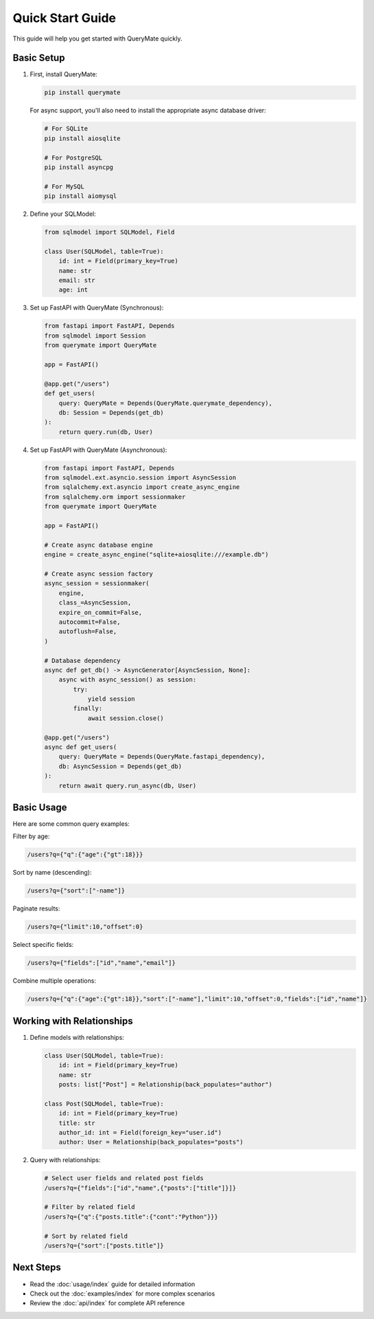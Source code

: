 Quick Start Guide
===============

This guide will help you get started with QueryMate quickly.

Basic Setup
----------

1. First, install QueryMate:

   .. code-block:: bash

       pip install querymate

   For async support, you'll also need to install the appropriate async database driver:

   .. code-block:: bash

       # For SQLite
       pip install aiosqlite

       # For PostgreSQL
       pip install asyncpg

       # For MySQL
       pip install aiomysql

2. Define your SQLModel:

   .. code-block:: python

       from sqlmodel import SQLModel, Field

       class User(SQLModel, table=True):
           id: int = Field(primary_key=True)
           name: str
           email: str
           age: int

3. Set up FastAPI with QueryMate (Synchronous):

   .. code-block:: python

       from fastapi import FastAPI, Depends
       from sqlmodel import Session
       from querymate import QueryMate

       app = FastAPI()

       @app.get("/users")
       def get_users(
           query: QueryMate = Depends(QueryMate.querymate_dependency),
           db: Session = Depends(get_db)
       ):
           return query.run(db, User)

4. Set up FastAPI with QueryMate (Asynchronous):

   .. code-block:: python

       from fastapi import FastAPI, Depends
       from sqlmodel.ext.asyncio.session import AsyncSession
       from sqlalchemy.ext.asyncio import create_async_engine
       from sqlalchemy.orm import sessionmaker
       from querymate import QueryMate

       app = FastAPI()

       # Create async database engine
       engine = create_async_engine("sqlite+aiosqlite:///example.db")

       # Create async session factory
       async_session = sessionmaker(
           engine,
           class_=AsyncSession,
           expire_on_commit=False,
           autocommit=False,
           autoflush=False,
       )

       # Database dependency
       async def get_db() -> AsyncGenerator[AsyncSession, None]:
           async with async_session() as session:
               try:
                   yield session
               finally:
                   await session.close()

       @app.get("/users")
       async def get_users(
           query: QueryMate = Depends(QueryMate.fastapi_dependency),
           db: AsyncSession = Depends(get_db)
       ):
           return await query.run_async(db, User)

Basic Usage
----------

Here are some common query examples:

Filter by age:

.. code-block:: text

    /users?q={"q":{"age":{"gt":18}}}

Sort by name (descending):

.. code-block:: text

    /users?q={"sort":["-name"]}

Paginate results:

.. code-block:: text

    /users?q={"limit":10,"offset":0}

Select specific fields:

.. code-block:: text

    /users?q={"fields":["id","name","email"]}

Combine multiple operations:

.. code-block:: text

    /users?q={"q":{"age":{"gt":18}},"sort":["-name"],"limit":10,"offset":0,"fields":["id","name"]}

Working with Relationships
-----------------------

1. Define models with relationships:

   .. code-block:: python

       class User(SQLModel, table=True):
           id: int = Field(primary_key=True)
           name: str
           posts: list["Post"] = Relationship(back_populates="author")

       class Post(SQLModel, table=True):
           id: int = Field(primary_key=True)
           title: str
           author_id: int = Field(foreign_key="user.id")
           author: User = Relationship(back_populates="posts")

2. Query with relationships:

   .. code-block:: text

       # Select user fields and related post fields
       /users?q={"fields":["id","name",{"posts":["title"]}]}

       # Filter by related field
       /users?q={"q":{"posts.title":{"cont":"Python"}}}

       # Sort by related field
       /users?q={"sort":["posts.title"]}

Next Steps
---------

- Read the :doc:`usage/index` guide for detailed information
- Check out the :doc:`examples/index` for more complex scenarios
- Review the :doc:`api/index` for complete API reference 